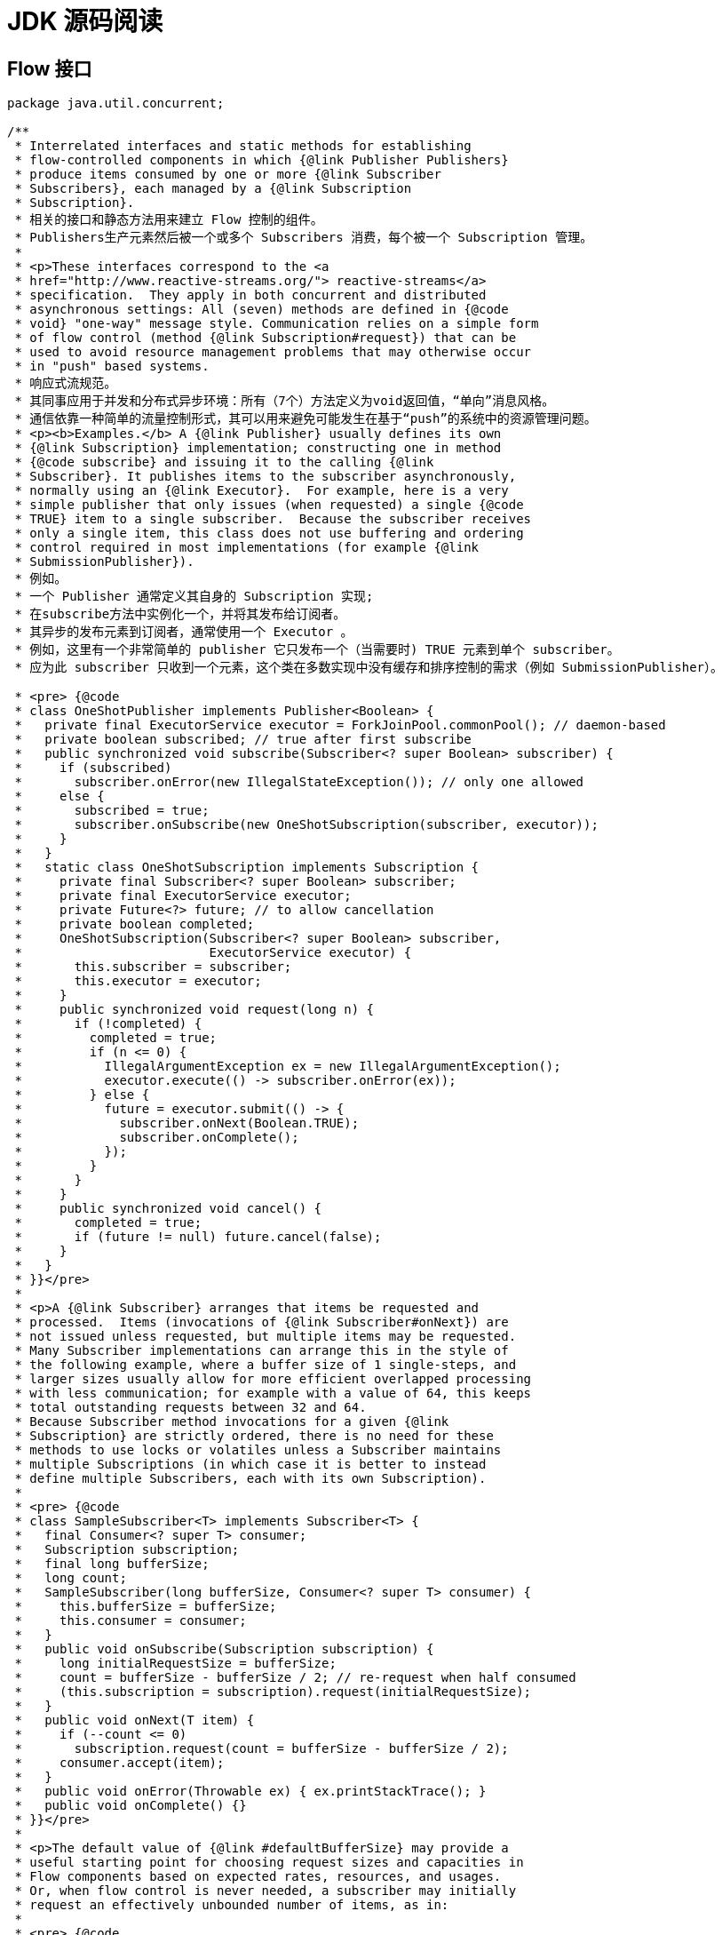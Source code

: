 = JDK 源码阅读

== Flow 接口

[source, java]
----
package java.util.concurrent;

/**
 * Interrelated interfaces and static methods for establishing
 * flow-controlled components in which {@link Publisher Publishers}
 * produce items consumed by one or more {@link Subscriber
 * Subscribers}, each managed by a {@link Subscription
 * Subscription}.
 * 相关的接口和静态方法用来建立 Flow 控制的组件。
 * Publishers生产元素然后被一个或多个 Subscribers 消费，每个被一个 Subscription 管理。
 *
 * <p>These interfaces correspond to the <a
 * href="http://www.reactive-streams.org/"> reactive-streams</a>
 * specification.  They apply in both concurrent and distributed
 * asynchronous settings: All (seven) methods are defined in {@code
 * void} "one-way" message style. Communication relies on a simple form
 * of flow control (method {@link Subscription#request}) that can be
 * used to avoid resource management problems that may otherwise occur
 * in "push" based systems.
 * 响应式流规范。
 * 其同事应用于并发和分布式异步环境：所有（7个）方法定义为void返回值，“单向”消息风格。
 * 通信依靠一种简单的流量控制形式，其可以用来避免可能发生在基于“push”的系统中的资源管理问题。
 * <p><b>Examples.</b> A {@link Publisher} usually defines its own
 * {@link Subscription} implementation; constructing one in method
 * {@code subscribe} and issuing it to the calling {@link
 * Subscriber}. It publishes items to the subscriber asynchronously,
 * normally using an {@link Executor}.  For example, here is a very
 * simple publisher that only issues (when requested) a single {@code
 * TRUE} item to a single subscriber.  Because the subscriber receives
 * only a single item, this class does not use buffering and ordering
 * control required in most implementations (for example {@link
 * SubmissionPublisher}).
 * 例如。
 * 一个 Publisher 通常定义其自身的 Subscription 实现;
 * 在subscribe方法中实例化一个，并将其发布给订阅者。
 * 其异步的发布元素到订阅者，通常使用一个 Executor 。
 * 例如，这里有一个非常简单的 publisher 它只发布一个（当需要时) TRUE 元素到单个 subscriber。
 * 应为此 subscriber 只收到一个元素，这个类在多数实现中没有缓存和排序控制的需求（例如 SubmissionPublisher）。

 * <pre> {@code
 * class OneShotPublisher implements Publisher<Boolean> {
 *   private final ExecutorService executor = ForkJoinPool.commonPool(); // daemon-based
 *   private boolean subscribed; // true after first subscribe
 *   public synchronized void subscribe(Subscriber<? super Boolean> subscriber) {
 *     if (subscribed)
 *       subscriber.onError(new IllegalStateException()); // only one allowed
 *     else {
 *       subscribed = true;
 *       subscriber.onSubscribe(new OneShotSubscription(subscriber, executor));
 *     }
 *   }
 *   static class OneShotSubscription implements Subscription {
 *     private final Subscriber<? super Boolean> subscriber;
 *     private final ExecutorService executor;
 *     private Future<?> future; // to allow cancellation
 *     private boolean completed;
 *     OneShotSubscription(Subscriber<? super Boolean> subscriber,
 *                         ExecutorService executor) {
 *       this.subscriber = subscriber;
 *       this.executor = executor;
 *     }
 *     public synchronized void request(long n) {
 *       if (!completed) {
 *         completed = true;
 *         if (n <= 0) {
 *           IllegalArgumentException ex = new IllegalArgumentException();
 *           executor.execute(() -> subscriber.onError(ex));
 *         } else {
 *           future = executor.submit(() -> {
 *             subscriber.onNext(Boolean.TRUE);
 *             subscriber.onComplete();
 *           });
 *         }
 *       }
 *     }
 *     public synchronized void cancel() {
 *       completed = true;
 *       if (future != null) future.cancel(false);
 *     }
 *   }
 * }}</pre>
 *
 * <p>A {@link Subscriber} arranges that items be requested and
 * processed.  Items (invocations of {@link Subscriber#onNext}) are
 * not issued unless requested, but multiple items may be requested.
 * Many Subscriber implementations can arrange this in the style of
 * the following example, where a buffer size of 1 single-steps, and
 * larger sizes usually allow for more efficient overlapped processing
 * with less communication; for example with a value of 64, this keeps
 * total outstanding requests between 32 and 64.
 * Because Subscriber method invocations for a given {@link
 * Subscription} are strictly ordered, there is no need for these
 * methods to use locks or volatiles unless a Subscriber maintains
 * multiple Subscriptions (in which case it is better to instead
 * define multiple Subscribers, each with its own Subscription).
 *
 * <pre> {@code
 * class SampleSubscriber<T> implements Subscriber<T> {
 *   final Consumer<? super T> consumer;
 *   Subscription subscription;
 *   final long bufferSize;
 *   long count;
 *   SampleSubscriber(long bufferSize, Consumer<? super T> consumer) {
 *     this.bufferSize = bufferSize;
 *     this.consumer = consumer;
 *   }
 *   public void onSubscribe(Subscription subscription) {
 *     long initialRequestSize = bufferSize;
 *     count = bufferSize - bufferSize / 2; // re-request when half consumed
 *     (this.subscription = subscription).request(initialRequestSize);
 *   }
 *   public void onNext(T item) {
 *     if (--count <= 0)
 *       subscription.request(count = bufferSize - bufferSize / 2);
 *     consumer.accept(item);
 *   }
 *   public void onError(Throwable ex) { ex.printStackTrace(); }
 *   public void onComplete() {}
 * }}</pre>
 *
 * <p>The default value of {@link #defaultBufferSize} may provide a
 * useful starting point for choosing request sizes and capacities in
 * Flow components based on expected rates, resources, and usages.
 * Or, when flow control is never needed, a subscriber may initially
 * request an effectively unbounded number of items, as in:
 *
 * <pre> {@code
 * class UnboundedSubscriber<T> implements Subscriber<T> {
 *   public void onSubscribe(Subscription subscription) {
 *     subscription.request(Long.MAX_VALUE); // effectively unbounded
 *   }
 *   public void onNext(T item) { use(item); }
 *   public void onError(Throwable ex) { ex.printStackTrace(); }
 *   public void onComplete() {}
 *   void use(T item) { ... }
 * }}</pre>
 *
 * @author Doug Lea
 * @since 9
 */
public final class Flow {

    private Flow() {} // uninstantiable

    /**
     * A producer of items (and related control messages) received by
     * Subscribers.  Each current {@link Subscriber} receives the same
     * items (via method {@code onNext}) in the same order, unless
     * drops or errors are encountered. If a Publisher encounters an
     * error that does not allow items to be issued to a Subscriber,
     * that Subscriber receives {@code onError}, and then receives no
     * further messages.  Otherwise, when it is known that no further
     * messages will be issued to it, a subscriber receives {@code
     * onComplete}.  Publishers ensure that Subscriber method
     * invocations for each subscription are strictly ordered in <a
     * href="package-summary.html#MemoryVisibility"><i>happens-before</i></a>
     * order.
     *
     * <p>Publishers may vary in policy about whether drops (failures
     * to issue an item because of resource limitations) are treated
     * as unrecoverable errors.  Publishers may also vary about
     * whether Subscribers receive items that were produced or
     * available before they subscribed.
     *
     * @param <T> the published item type
     */
    @FunctionalInterface
    public static interface Publisher<T> {
        /**
         * Adds the given Subscriber if possible.  If already
         * subscribed, or the attempt to subscribe fails due to policy
         * violations or errors, the Subscriber's {@code onError}
         * method is invoked with an {@link IllegalStateException}.
         * Otherwise, the Subscriber's {@code onSubscribe} method is
         * invoked with a new {@link Subscription}.  Subscribers may
         * enable receiving items by invoking the {@code request}
         * method of this Subscription, and may unsubscribe by
         * invoking its {@code cancel} method.
         *
         * @param subscriber the subscriber
         * @throws NullPointerException if subscriber is null
         */
        public void subscribe(Subscriber<? super T> subscriber);
    }

    /**
     * A receiver of messages.  The methods in this interface are
     * invoked in strict sequential order for each {@link
     * Subscription}.
     *
     * @param <T> the subscribed item type
     */
    public static interface Subscriber<T> {
        /**
         * Method invoked prior to invoking any other Subscriber
         * methods for the given Subscription. If this method throws
         * an exception, resulting behavior is not guaranteed, but may
         * cause the Subscription not to be established or to be cancelled.
         *
         * <p>Typically, implementations of this method invoke {@code
         * subscription.request} to enable receiving items.
         *
         * @param subscription a new subscription
         */
        public void onSubscribe(Subscription subscription);

        /**
         * Method invoked with a Subscription's next item.  If this
         * method throws an exception, resulting behavior is not
         * guaranteed, but may cause the Subscription to be cancelled.
         *
         * @param item the item
         */
        public void onNext(T item);

        /**
         * Method invoked upon an unrecoverable error encountered by a
         * Publisher or Subscription, after which no other Subscriber
         * methods are invoked by the Subscription.  If this method
         * itself throws an exception, resulting behavior is
         * undefined.
         *
         * @param throwable the exception
         */
        public void onError(Throwable throwable);

        /**
         * Method invoked when it is known that no additional
         * Subscriber method invocations will occur for a Subscription
         * that is not already terminated by error, after which no
         * other Subscriber methods are invoked by the Subscription.
         * If this method throws an exception, resulting behavior is
         * undefined.
         */
        public void onComplete();
    }

    /**
     * Message control linking a {@link Publisher} and {@link
     * Subscriber}.  Subscribers receive items only when requested,
     * and may cancel at any time. The methods in this interface are
     * intended to be invoked only by their Subscribers; usages in
     * other contexts have undefined effects.
     */
    public static interface Subscription {
        /**
         * Adds the given number {@code n} of items to the current
         * unfulfilled demand for this subscription.  If {@code n} is
         * less than or equal to zero, the Subscriber will receive an
         * {@code onError} signal with an {@link
         * IllegalArgumentException} argument.  Otherwise, the
         * Subscriber will receive up to {@code n} additional {@code
         * onNext} invocations (or fewer if terminated).
         *
         * @param n the increment of demand; a value of {@code
         * Long.MAX_VALUE} may be considered as effectively unbounded
         */
        public void request(long n);

        /**
         * Causes the Subscriber to (eventually) stop receiving
         * messages.  Implementation is best-effort -- additional
         * messages may be received after invoking this method.
         * A cancelled subscription need not ever receive an
         * {@code onComplete} or {@code onError} signal.
         */
        public void cancel();
    }

    /**
     * A component that acts as both a Subscriber and Publisher.
     *
     * @param <T> the subscribed item type
     * @param <R> the published item type
     */
    public static interface Processor<T,R> extends Subscriber<T>, Publisher<R> {
    }

    static final int DEFAULT_BUFFER_SIZE = 256;

    /**
     * Returns a default value for Publisher or Subscriber buffering,
     * that may be used in the absence of other constraints.
     *
     * @implNote
     * The current value returned is 256.
     *
     * @return the buffer size value
     */
    public static int defaultBufferSize() {
        return DEFAULT_BUFFER_SIZE;
    }

}
----

